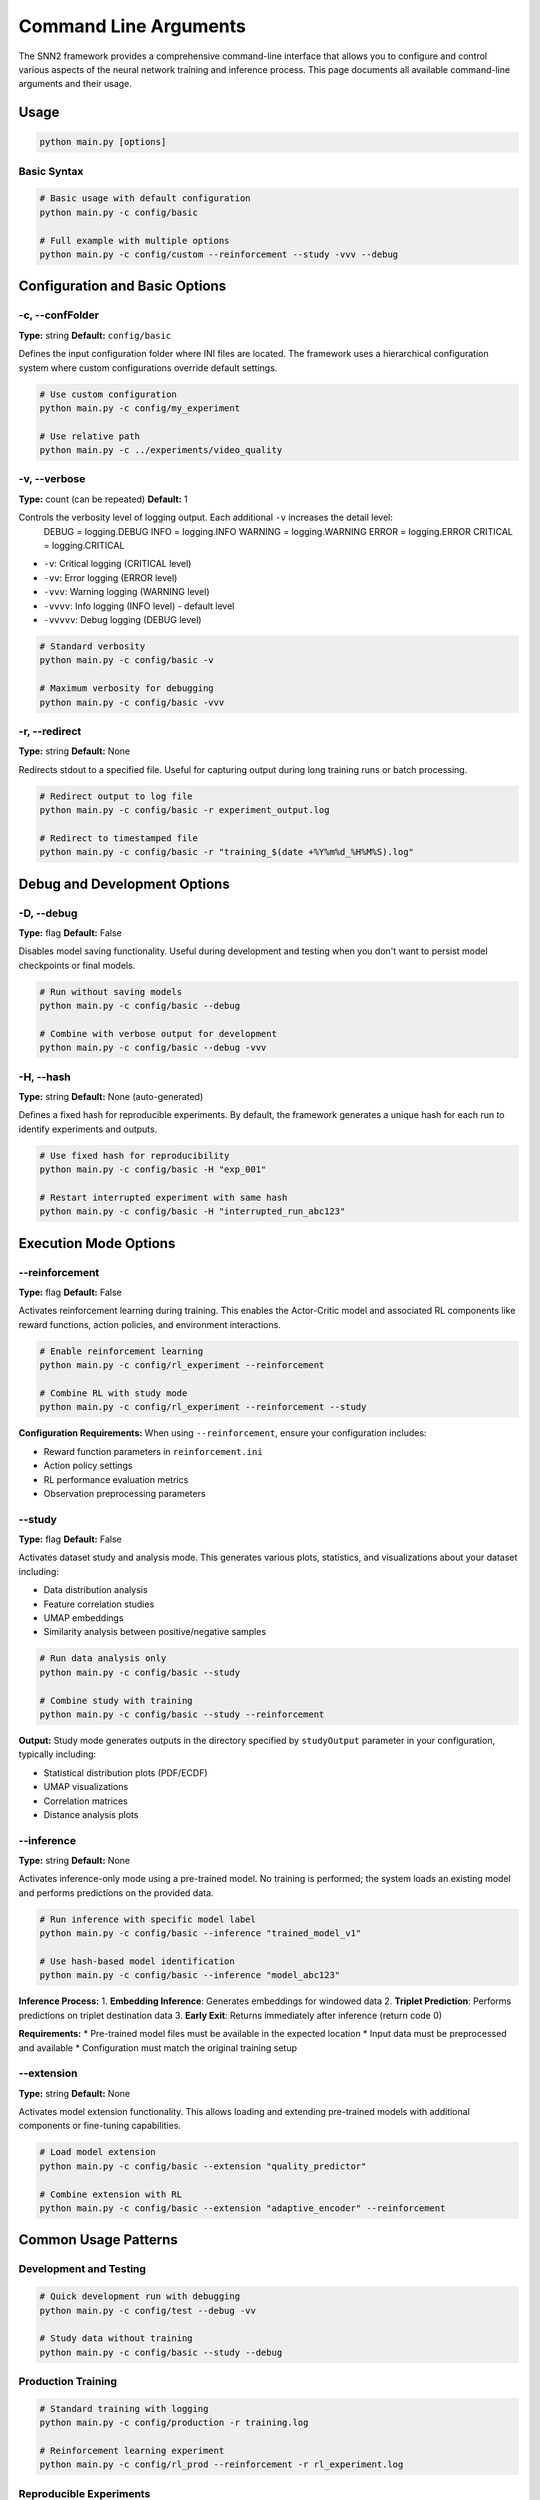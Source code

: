 Command Line Arguments
======================

The SNN2 framework provides a comprehensive command-line interface that allows you to configure and control various aspects of the neural network training and inference process. This page documents all available command-line arguments and their usage.

Usage
-----

.. code-block:: bash

   python main.py [options]

Basic Syntax
~~~~~~~~~~~~

.. code-block:: bash

   # Basic usage with default configuration
   python main.py -c config/basic

   # Full example with multiple options
   python main.py -c config/custom --reinforcement --study -vvv --debug


Configuration and Basic Options
--------------------------------

-c, --confFolder
~~~~~~~~~~~~~~~~

**Type:** string
**Default:** ``config/basic``

Defines the input configuration folder where INI files are located. The framework uses a hierarchical configuration system where custom configurations override default settings.

.. code-block:: bash

   # Use custom configuration
   python main.py -c config/my_experiment

   # Use relative path
   python main.py -c ../experiments/video_quality

-v, --verbose
~~~~~~~~~~~~~

**Type:** count (can be repeated)
**Default:** 1

Controls the verbosity level of logging output. Each additional ``-v`` increases the detail level:
    DEBUG = logging.DEBUG
    INFO = logging.INFO
    WARNING = logging.WARNING
    ERROR = logging.ERROR
    CRITICAL = logging.CRITICAL

* ``-v``: Critical logging (CRITICAL level)
* ``-vv``: Error logging (ERROR level)
* ``-vvv``: Warning logging (WARNING level)
* ``-vvvv``: Info logging (INFO level) - default level
* ``-vvvvv``: Debug logging (DEBUG level)

.. code-block:: bash

   # Standard verbosity
   python main.py -c config/basic -v

   # Maximum verbosity for debugging
   python main.py -c config/basic -vvv

-r, --redirect
~~~~~~~~~~~~~~

**Type:** string
**Default:** None

Redirects stdout to a specified file. Useful for capturing output during long training runs or batch processing.

.. code-block:: bash

   # Redirect output to log file
   python main.py -c config/basic -r experiment_output.log

   # Redirect to timestamped file
   python main.py -c config/basic -r "training_$(date +%Y%m%d_%H%M%S).log"


Debug and Development Options
-----------------------------

-D, --debug
~~~~~~~~~~~

**Type:** flag
**Default:** False

Disables model saving functionality. Useful during development and testing when you don't want to persist model checkpoints or final models.

.. code-block:: bash

   # Run without saving models
   python main.py -c config/basic --debug

   # Combine with verbose output for development
   python main.py -c config/basic --debug -vvv

-H, --hash
~~~~~~~~~~

**Type:** string
**Default:** None (auto-generated)

Defines a fixed hash for reproducible experiments. By default, the framework generates a unique hash for each run to identify experiments and outputs.

.. code-block:: bash

   # Use fixed hash for reproducibility
   python main.py -c config/basic -H "exp_001"

   # Restart interrupted experiment with same hash
   python main.py -c config/basic -H "interrupted_run_abc123"


Execution Mode Options
----------------------

--reinforcement
~~~~~~~~~~~~~~~

**Type:** flag
**Default:** False

Activates reinforcement learning during training. This enables the Actor-Critic model and associated RL components like reward functions, action policies, and environment interactions.

.. code-block:: bash

   # Enable reinforcement learning
   python main.py -c config/rl_experiment --reinforcement

   # Combine RL with study mode
   python main.py -c config/rl_experiment --reinforcement --study

**Configuration Requirements:**
When using ``--reinforcement``, ensure your configuration includes:

* Reward function parameters in ``reinforcement.ini``
* Action policy settings
* RL performance evaluation metrics
* Observation preprocessing parameters

--study
~~~~~~~

**Type:** flag
**Default:** False

Activates dataset study and analysis mode. This generates various plots, statistics, and visualizations about your dataset including:

* Data distribution analysis
* Feature correlation studies
* UMAP embeddings
* Similarity analysis between positive/negative samples

.. code-block:: bash

   # Run data analysis only
   python main.py -c config/basic --study

   # Combine study with training
   python main.py -c config/basic --study --reinforcement

**Output:**
Study mode generates outputs in the directory specified by ``studyOutput`` parameter in your configuration, typically including:

* Statistical distribution plots (PDF/ECDF)
* UMAP visualizations
* Correlation matrices
* Distance analysis plots

--inference
~~~~~~~~~~~

**Type:** string
**Default:** None

Activates inference-only mode using a pre-trained model. No training is performed; the system loads an existing model and performs predictions on the provided data.

.. code-block:: bash

   # Run inference with specific model label
   python main.py -c config/basic --inference "trained_model_v1"

   # Use hash-based model identification
   python main.py -c config/basic --inference "model_abc123"

**Inference Process:**
1. **Embedding Inference**: Generates embeddings for windowed data
2. **Triplet Prediction**: Performs predictions on triplet destination data
3. **Early Exit**: Returns immediately after inference (return code 0)

**Requirements:**
* Pre-trained model files must be available in the expected location
* Input data must be preprocessed and available
* Configuration must match the original training setup

--extension
~~~~~~~~~~~

**Type:** string
**Default:** None

Activates model extension functionality. This allows loading and extending pre-trained models with additional components or fine-tuning capabilities.

.. code-block:: bash

   # Load model extension
   python main.py -c config/basic --extension "quality_predictor"

   # Combine extension with RL
   python main.py -c config/basic --extension "adaptive_encoder" --reinforcement


Common Usage Patterns
---------------------

Development and Testing
~~~~~~~~~~~~~~~~~~~~~~~

.. code-block:: bash

   # Quick development run with debugging
   python main.py -c config/test --debug -vv

   # Study data without training
   python main.py -c config/basic --study --debug

Production Training
~~~~~~~~~~~~~~~~~~~

.. code-block:: bash

   # Standard training with logging
   python main.py -c config/production -r training.log

   # Reinforcement learning experiment
   python main.py -c config/rl_prod --reinforcement -r rl_experiment.log

Reproducible Experiments
~~~~~~~~~~~~~~~~~~~~~~~~

.. code-block:: bash

   # Fixed hash for reproducibility
   python main.py -c config/paper_exp -H "paper_experiment_1" -r results.log

   # Resume interrupted training
   python main.py -c config/resume -H "interrupted_hash_123"

Data Analysis Workflow
~~~~~~~~~~~~~~~~~~~~~~

.. code-block:: bash

   # Step 1: Analyze dataset
   python main.py -c config/analysis --study --debug

   # Step 2: Train based on insights
   python main.py -c config/optimized --reinforcement

   # Step 3: Run inference on new data
   python main.py -c config/inference --inference "final_model"


Error Handling and Troubleshooting
----------------------------------

Common Issues
~~~~~~~~~~~~~

**Configuration Not Found**
   Ensure the path specified with ``-c`` exists and contains valid INI files.

**Memory Issues**
   Use ``--debug`` flag to disable model saving and reduce memory usage during development.

**Interrupted Training**
   Use the same hash (``-H``) to potentially resume from checkpoints.

**Missing Dependencies**
   Check ``requirements.txt`` and ensure all packages are installed.

Exit Codes
~~~~~~~~~~

* **0**: Successful completion (or inference mode)
* **Non-zero**: Error occurred (check logs for details)